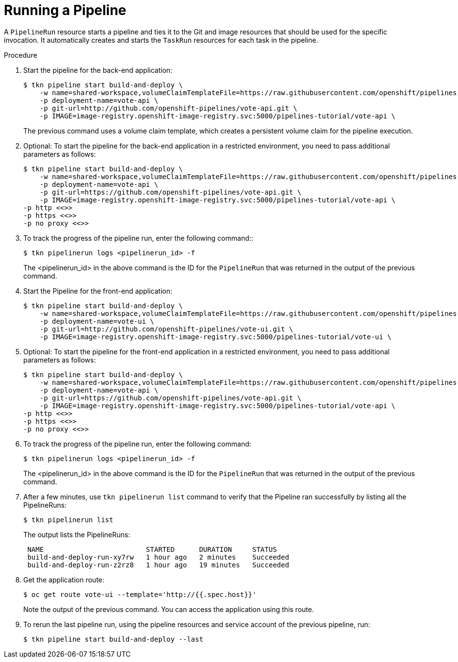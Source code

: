 // This module is included in the following assembly:
//
// // *openshift_pipelines/creating-applications-with-cicd-pipelines.adoc

[id="running-a-pipeline_{context}"]
= Running a Pipeline

A `PipelineRun` resource starts a pipeline and ties it to the Git and image resources that should be used for the specific invocation. It automatically creates and starts the `TaskRun` resources for each task in the pipeline.

[discrete]
.Procedure

. Start the pipeline for the back-end application:
+
[source,terminal]
----
$ tkn pipeline start build-and-deploy \
    -w name=shared-workspace,volumeClaimTemplateFile=https://raw.githubusercontent.com/openshift/pipelines-tutorial/release-tech-preview-3/01_pipeline/03_persistent_volume_claim.yaml \
    -p deployment-name=vote-api \
    -p git-url=http://github.com/openshift-pipelines/vote-api.git \
    -p IMAGE=image-registry.openshift-image-registry.svc:5000/pipelines-tutorial/vote-api \
----
+
The previous command uses a volume claim template, which creates a persistent volume claim for the pipeline execution.

. Optional: To start the pipeline for the back-end application in a restricted environment, you need to pass additional parameters as follows:
+
[source,terminal]
----
$ tkn pipeline start build-and-deploy \
    -w name=shared-workspace,volumeClaimTemplateFile=https://raw.githubusercontent.com/openshift/pipelines-tutorial/release-tech-preview-3/01_pipeline/03_persistent_volume_claim.yaml \
    -p deployment-name=vote-api \
    -p git-url=https://github.com/openshift-pipelines/vote-api.git \
    -p IMAGE=image-registry.openshift-image-registry.svc:5000/pipelines-tutorial/vote-api \
-p http <<>>
-p https <<>>
-p no proxy <<>>
----

. To track the progress of the pipeline run, enter the following command::
+
[source,terminal]
----
$ tkn pipelinerun logs <pipelinerun_id> -f
----
The <pipelinerun_id> in the above command is the ID for the `PipelineRun` that was returned in the output of the previous command.

. Start the Pipeline for the front-end application:
+
[source,terminal]
----
$ tkn pipeline start build-and-deploy \
    -w name=shared-workspace,volumeClaimTemplateFile=https://raw.githubusercontent.com/openshift/pipelines-tutorial/release-tech-preview-3/01_pipeline/03_persistent_volume_claim.yaml \
    -p deployment-name=vote-ui \
    -p git-url=http://github.com/openshift-pipelines/vote-ui.git \
    -p IMAGE=image-registry.openshift-image-registry.svc:5000/pipelines-tutorial/vote-ui \
----
+
. Optional: To start the pipeline for the front-end application in a restricted environment, you need to pass additional parameters as follows:
+
[source,terminal]
----
$ tkn pipeline start build-and-deploy \
    -w name=shared-workspace,volumeClaimTemplateFile=https://raw.githubusercontent.com/openshift/pipelines-tutorial/release-tech-preview-3/01_pipeline/03_persistent_volume_claim.yaml \
    -p deployment-name=vote-api \
    -p git-url=https://github.com/openshift-pipelines/vote-api.git \
    -p IMAGE=image-registry.openshift-image-registry.svc:5000/pipelines-tutorial/vote-api \
-p http <<>>
-p https <<>>
-p no proxy <<>>
----

. To track the progress of the pipeline run, enter the following command:
+
[source,terminal]
----
$ tkn pipelinerun logs <pipelinerun_id> -f
----
The <pipelinerun_id> in the above command is the ID for the `PipelineRun` that was returned in the output of the previous command.

. After a few minutes, use `tkn pipelinerun list` command to verify that the Pipeline ran successfully by listing all the PipelineRuns:
+
[source,terminal]
----
$ tkn pipelinerun list
----
+
The output lists the PipelineRuns:
+
[source,terminal]
----

 NAME                         STARTED      DURATION     STATUS
 build-and-deploy-run-xy7rw   1 hour ago   2 minutes    Succeeded
 build-and-deploy-run-z2rz8   1 hour ago   19 minutes   Succeeded
----
. Get the application route:
+
[source,terminal]
----
$ oc get route vote-ui --template='http://{{.spec.host}}'
----
Note the output of the previous command. You can access the application using this route.

. To rerun the last pipeline run, using the pipeline resources and service account of the previous pipeline, run:
+
[source,terminal]
----
$ tkn pipeline start build-and-deploy --last
----
